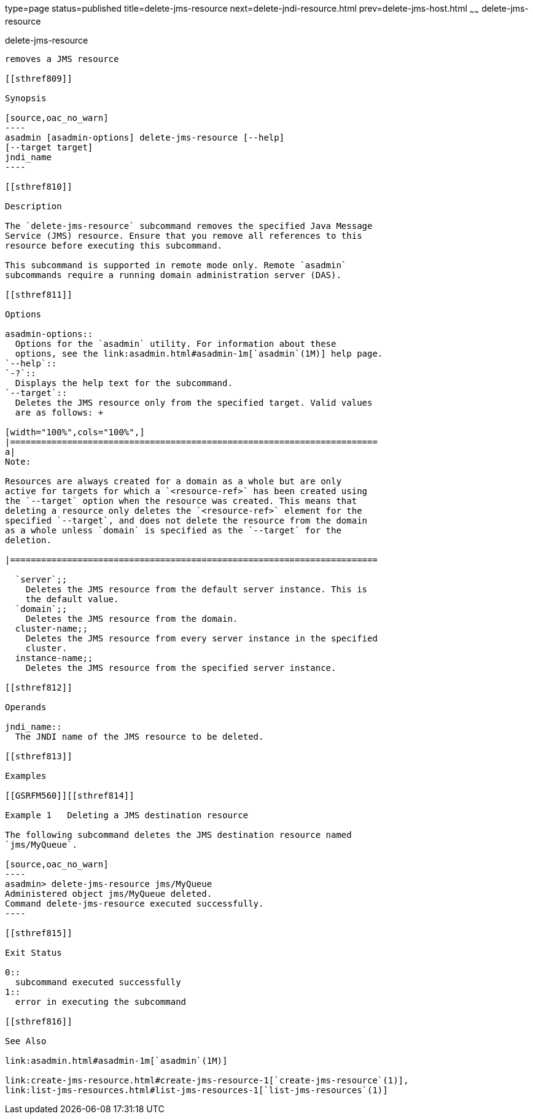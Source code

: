 type=page
status=published
title=delete-jms-resource
next=delete-jndi-resource.html
prev=delete-jms-host.html
~~~~~~
delete-jms-resource
===================

[[delete-jms-resource-1]][[GSRFM00092]][[delete-jms-resource]]

delete-jms-resource
-------------------

removes a JMS resource

[[sthref809]]

Synopsis

[source,oac_no_warn]
----
asadmin [asadmin-options] delete-jms-resource [--help]
[--target target]
jndi_name
----

[[sthref810]]

Description

The `delete-jms-resource` subcommand removes the specified Java Message
Service (JMS) resource. Ensure that you remove all references to this
resource before executing this subcommand.

This subcommand is supported in remote mode only. Remote `asadmin`
subcommands require a running domain administration server (DAS).

[[sthref811]]

Options

asadmin-options::
  Options for the `asadmin` utility. For information about these
  options, see the link:asadmin.html#asadmin-1m[`asadmin`(1M)] help page.
`--help`::
`-?`::
  Displays the help text for the subcommand.
`--target`::
  Deletes the JMS resource only from the specified target. Valid values
  are as follows: +

[width="100%",cols="100%",]
|=======================================================================
a|
Note:

Resources are always created for a domain as a whole but are only
active for targets for which a `<resource-ref>` has been created using
the `--target` option when the resource was created. This means that
deleting a resource only deletes the `<resource-ref>` element for the
specified `--target`, and does not delete the resource from the domain
as a whole unless `domain` is specified as the `--target` for the
deletion.

|=======================================================================

  `server`;;
    Deletes the JMS resource from the default server instance. This is
    the default value.
  `domain`;;
    Deletes the JMS resource from the domain.
  cluster-name;;
    Deletes the JMS resource from every server instance in the specified
    cluster.
  instance-name;;
    Deletes the JMS resource from the specified server instance.

[[sthref812]]

Operands

jndi_name::
  The JNDI name of the JMS resource to be deleted.

[[sthref813]]

Examples

[[GSRFM560]][[sthref814]]

Example 1   Deleting a JMS destination resource

The following subcommand deletes the JMS destination resource named
`jms/MyQueue`.

[source,oac_no_warn]
----
asadmin> delete-jms-resource jms/MyQueue
Administered object jms/MyQueue deleted.
Command delete-jms-resource executed successfully.
----

[[sthref815]]

Exit Status

0::
  subcommand executed successfully
1::
  error in executing the subcommand

[[sthref816]]

See Also

link:asadmin.html#asadmin-1m[`asadmin`(1M)]

link:create-jms-resource.html#create-jms-resource-1[`create-jms-resource`(1)],
link:list-jms-resources.html#list-jms-resources-1[`list-jms-resources`(1)]


